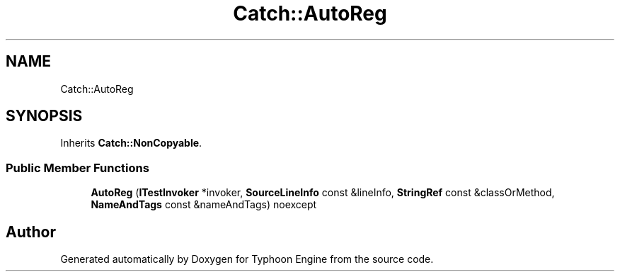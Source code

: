 .TH "Catch::AutoReg" 3 "Sat Jul 20 2019" "Version 0.1" "Typhoon Engine" \" -*- nroff -*-
.ad l
.nh
.SH NAME
Catch::AutoReg
.SH SYNOPSIS
.br
.PP
.PP
Inherits \fBCatch::NonCopyable\fP\&.
.SS "Public Member Functions"

.in +1c
.ti -1c
.RI "\fBAutoReg\fP (\fBITestInvoker\fP *invoker, \fBSourceLineInfo\fP const &lineInfo, \fBStringRef\fP const &classOrMethod, \fBNameAndTags\fP const &nameAndTags) noexcept"
.br
.in -1c

.SH "Author"
.PP 
Generated automatically by Doxygen for Typhoon Engine from the source code\&.
